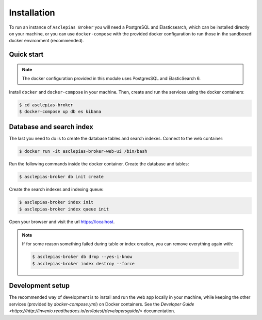 ..
    Copyright (C) 2018 CERN.

    Asclepias Broker is free software; you can redistribute it and/or modify it
    under the terms of the MIT License; see LICENSE file for more details.

Installation
============

To run an instance of ``Asclepias Broker`` you will need a PostgreSQL and Elasticsearch, which can be installed directly on your machine,
or you can use ``docker-compose`` with the provided docker configuration to run those in the sandboxed docker environment (recommended).

Quick start
-----------

.. note::

    The docker configuration provided in this module uses PostgresSQL and ElasticSearch 6.

Install ``docker`` and ``docker-compose`` in your machine.
Then, create and run the services using the docker containers:

.. code-block:: console

    $ cd asclepias-broker
    $ docker-compose up db es kibana

Database and search index
-------------------------
The last you need to do is to create the database tables and search indexes.
Connect to the web container:

.. code-block:: console

    $ docker run -it asclepias-broker-web-ui /bin/bash

Run the following commands inside the docker container.
Create the database and tables:

.. code-block:: console

   $ asclepias-broker db init create

Create the search indexes and indexing queue:

.. code-block:: console

    $ asclepias-broker index init
    $ asclepias-broker index queue init

Open your browser and visit the url https://localhost.

.. note::

    If for some reason something failed during table or index creation, you
    can remove everything again with:

    .. code-block:: console

        $ asclepias-broker db drop --yes-i-know
        $ asclepias-broker index destroy --force

Development setup
-----------------

The recommended way of development is to install and run the web app locally in your machine, while keeping
the other services (provided by `docker-compose.yml`) on Docker containers.
See the `Developer Guide <https://http://invenio.readthedocs.io/en/latest/developersguide/>` documentation.
